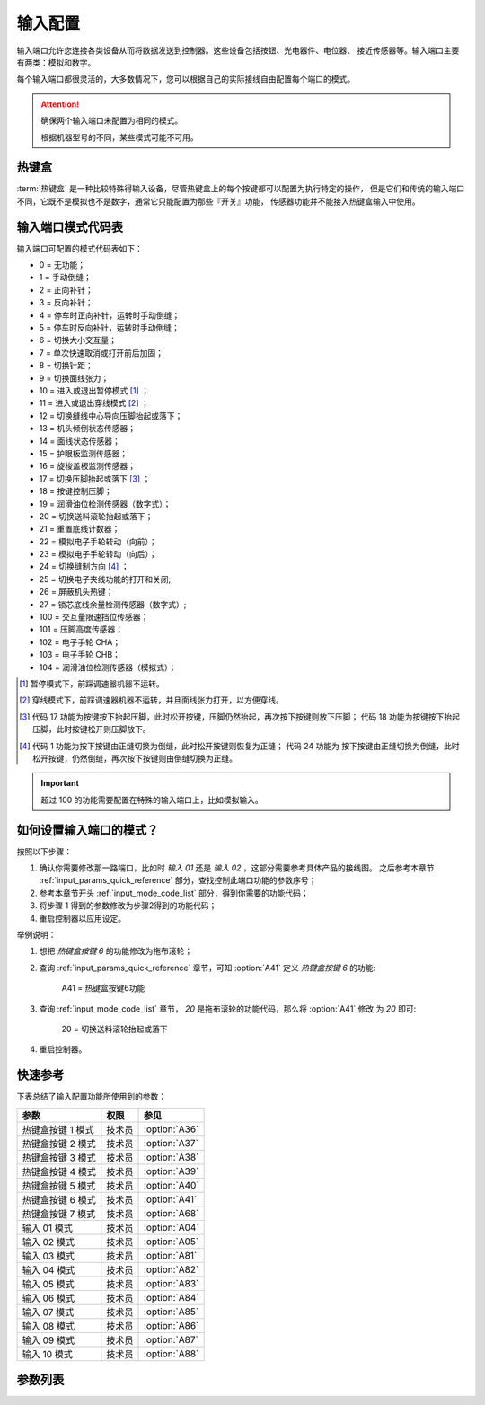 输入配置
========

输入端口允许您连接各类设备从而将数据发送到控制器。这些设备包括按钮、光电器件、电位器、
接近传感器等。输入端口主要有两类：模拟和数字。

每个输入端口都很灵活的，大多数情况下，您可以根据自己的实际接线自由配置每个端口的模式。

.. attention::

    确保两个输入端口未配置为相同的模式。

    根据机器型号的不同，某些模式可能不可用。

热键盒
------

:term:`热键盒` 是一种比较特殊得输入设备，尽管热键盒上的每个按键都可以配置为执行特定的操作，
但是它们和传统的输入端口不同，它既不是模拟也不是数字，通常它只能配置为那些『开关』功能，
传感器功能并不能接入热键盒输入中使用。

.. _input_mode_code_list:

输入端口模式代码表
------------------

输入端口可配置的模式代码表如下：

- 0 = 无功能；
- 1 = 手动倒缝；
- 2 = 正向补针；
- 3 = 反向补针；
- 4 = 停车时正向补针，运转时手动倒缝；
- 5 = 停车时反向补针，运转时手动倒缝；
- 6 = 切换大小交互量；
- 7 = 单次快速取消或打开前后加固；
- 8 = 切换针距；
- 9 = 切换面线张力；
- 10 = 进入或退出暂停模式 [1]_ ；
- 11 = 进入或退出穿线模式 [2]_ ；
- 12 = 切换缝线中心导向压脚抬起或落下；
- 13 = 机头倾倒状态传感器；
- 14 = 面线状态传感器；
- 15 = 护眼板监测传感器；
- 16 = 旋梭盖板监测传感器；
- 17 = 切换压脚抬起或落下 [3]_ ；
- 18 = 按键控制压脚；
- 19 = 润滑油位检测传感器（数字式）；
- 20 = 切换送料滚轮抬起或落下；
- 21 = 重置底线计数器；
- 22 = 模拟电子手轮转动（向前）；
- 23 = 模拟电子手轮转动（向后）；
- 24 = 切换缝制方向 [4]_ ；
- 25 = 切换电子夹线功能的打开和关闭;
- 26 = 屏蔽机头热键；
- 27 = 锁芯底线余量检测传感器（数字式）;
- 100 = 交互量限速挡位传感器；
- 101 = 压脚高度传感器；
- 102 = 电子手轮 CHA；
- 103 = 电子手轮 CHB；
- 104 = 润滑油位检测传感器（模拟式）；

.. [1] 暂停模式下，前踩调速器机器不运转。

.. [2] 穿线模式下，前踩调速器机器不运转，并且面线张力打开，以方便穿线。

.. [3] 代码 17 功能为按键按下抬起压脚，此时松开按键，压脚仍然抬起，再次按下按键则放下压脚；
    代码 18 功能为按键按下抬起压脚，此时按键松开则压脚放下。

.. [4] 代码 1 功能为按下按键由正缝切换为倒缝，此时松开按键则恢复为正缝； 代码 24 功能为
    按下按键由正缝切换为倒缝，此时松开按键，仍然倒缝，再次按下按键则由倒缝切换为正缝。

.. important::

    超过 100 的功能需要配置在特殊的输入端口上，比如模拟输入。

如何设置输入端口的模式？
------------------------

按照以下步骤：

1. 确认你需要修改那一路端口，比如时 *输入 01* 还是 *输入 02* ，这部分需要参考具体产品的接线图。 之后参考本章节
   :ref:`input_params_quick_reference` 部分，查找控制此端口功能的参数序号；
2. 参考本章节开头 :ref:`input_mode_code_list` 部分，得到你需要的功能代码；
3. 将步骤 1 得到的参数修改为步骤2得到的功能代码；
4. 重启控制器以应用设定。

举例说明：

1. 想把 *热键盒按键 6* 的功能修改为拖布滚轮；
2. 查询 :ref:`input_params_quick_reference` 章节，可知 :option:`A41` 定义 *热键盒按键 6* 的功能:

       A41 = 热键盒按键6功能

3. 查询 :ref:`input_mode_code_list` 章节， *20* 是拖布滚轮的功能代码，那么将 :option:`A41` 修改 为 *20* 即可:

       20 = 切换送料滚轮抬起或落下

4. 重启控制器。

.. _input_params_quick_reference:

快速参考
--------

下表总结了输入配置功能所使用到的参数：

================= ====== =============
参数              权限   参见
================= ====== =============
热键盒按键 1 模式 技术员 :option:`A36`
热键盒按键 2 模式 技术员 :option:`A37`
热键盒按键 3 模式 技术员 :option:`A38`
热键盒按键 4 模式 技术员 :option:`A39`
热键盒按键 5 模式 技术员 :option:`A40`
热键盒按键 6 模式 技术员 :option:`A41`
热键盒按键 7 模式 技术员 :option:`A68`
输入 01 模式      技术员 :option:`A04`
输入 02 模式      技术员 :option:`A05`
输入 03 模式      技术员 :option:`A81`
输入 04 模式      技术员 :option:`A82`
输入 05 模式      技术员 :option:`A83`
输入 06 模式      技术员 :option:`A84`
输入 07 模式      技术员 :option:`A85`
输入 08 模式      技术员 :option:`A86`
输入 09 模式      技术员 :option:`A87`
输入 10 模式      技术员 :option:`A88`
================= ====== =============

参数列表
--------

.. option:: A36

    -Max  199
    -Min  0
    -Unit  --
    -Description  定义热键盒按键 1 的模式

.. option:: A37

    -Max  199
    -Min  0
    -Unit  --
    -Description  定义热键盒按键 2 的模式

.. option:: A38

    -Max  199
    -Min  0
    -Unit  --
    -Description  定义热键盒按键 3 的模式

.. option:: A39

    -Max  199
    -Min  0
    -Unit  --
    -Description  定义热键盒按键 4 的模式

.. option:: A40

    -Max  199
    -Min  0
    -Unit  --
    -Description  定义热键盒按键 5 的模式

.. option:: A41

    -Max  199
    -Min  0
    -Unit  --
    -Description  定义热键盒按键 6 的模式

.. option:: A68

    -Max  199
    -Min  0
    -Unit  --
    -Description  定义热键盒按键 7 的模式

.. option:: A04

    -Max  199
    -Min  0
    -Unit  --
    -Description  定义输入 01 的模式

.. option:: A05

    -Max  199
    -Min  0
    -Unit  --
    -Description  定义输入 02 的模式

.. option:: A81

    -Max  199
    -Min  0
    -Unit  --
    -Description  定义输入 03 的模式

.. option:: A82

    -Max  199
    -Min  0
    -Unit  --
    -Description  定义输入 04 的模式

.. option:: A83

    -Max  199
    -Min  0
    -Unit  --
    -Description  定义输入 05 的模式

.. option:: A84

    -Max  199
    -Min  0
    -Unit  --
    -Description  定义输入 06 的模式

.. option:: A85

    -Max  199
    -Min  0
    -Unit  --
    -Description  定义输入 07 的模式

.. option:: A86

    -Max  199
    -Min  0
    -Unit  --
    -Description  定义输入 08 的模式

.. option:: A87

    -Max  199
    -Min  0
    -Unit  --
    -Description  定义输入 09 的模式

.. option:: A88

    -Max  199
    -Min  0
    -Unit  --
    -Description  定义输入 10 的模式
